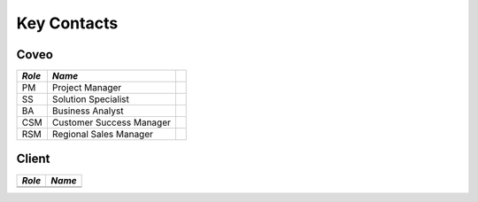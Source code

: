 ************
Key Contacts
************

Coveo
=====

+--------+--------------------------+-----+
| *Role* | *Name*                   |     |
+========+==========================+=====+
| PM     | Project Manager          |     |
+--------+--------------------------+-----+
| SS     | Solution Specialist      |     |
+--------+--------------------------+-----+
| BA     | Business Analyst         |     |
+--------+--------------------------+-----+
| CSM    | Customer Success Manager |     |
+--------+--------------------------+-----+
| RSM    | Regional Sales Manager   |     |
+--------+--------------------------+-----+

Client
======

+--------+--------+
| *Role* | *Name* |
+========+========+
|        |        |
+--------+--------+
|        |        |
+--------+--------+